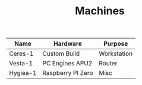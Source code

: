 #+TITLE: Machines

| Name     | Hardware          | Purpose     |
|----------+-------------------+-------------|
| Ceres-1  | Custom Build      | Workstation |
| Vesta-1  | PC Engines APU2   | Router      |
| Hygiea-1 | Raspberry PI Zero | Misc        |
